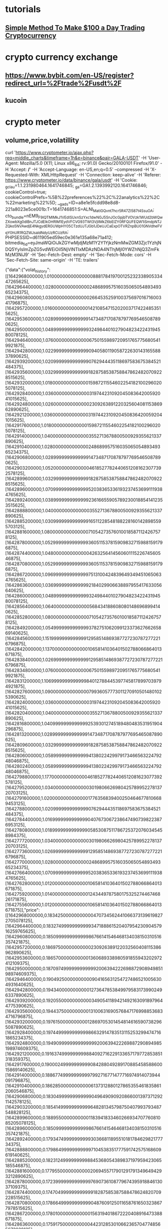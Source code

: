 * tutorials
** [[https://www.youtube.com/watch?v=GNS1AnOtXx8][Simple Method To Make $100 a Day Trading Cryptocurrency]]
* crypto currency exchange
** https://www.bybit.com/en-US/register?redirect_url=%2Ftrade%2Fusdt%2F
** kucoin
** 
* crypto meter
** volume,price,volatillity
   curl 'https://www.cryptometer.io/ajax.php?req=middle_charts&timeframe=1h&e=binance&pair=GALA-USDT' -H 'User-Agent: Mozilla/5.0 (X11; Linux x86_64; rv:91.0) Gecko/20100101 Firefox/91.0' -H 'Accept: */*' -H 'Accept-Language: en-US,en;q=0.5' --compressed -H 'X-Requested-With: XMLHttpRequest' -H 'Connection: keep-alive' -H 'Referer: https://www.cryptometer.io/data/binance/gala/usdt' -H 'Cookie: _gcl_au=1.1.231980464.1641746845; _ga=GA1.2.1393992120.1641746846; cookieControl=true; cookieControlPrefs=%5B%22preferences%22%2C%22analytics%22%2C%22marketing%22%5D; __gads=ID=a8e1e5fcdd98e8d8-221a8023e5ce001b:T=1641746851:S=ALNI_MatiGQvnt7hcr5R47ZI587t4SsuOA; cto_bundle=nEM9_F9IQTMlMkJ1VEdISUxnSzYxc1dwNGJ5SnJOcGpjbTVOVzk1WUd2bWQwZXowbXg0dlBnJTJCdElkOHRlM1EydVFCVG93TWt3VjIlMkZ6bElZY0RFQUFEQW1iSmdpNTJZQko5NVAwdjE4NkgydERGUWpHY05CTzdUJTJGb1JDeUJCaExpOTVRZnpBU01GNVdheFVqY0hUR1RQZWJsaldNdyUzRCUzRA; PHPSESSID=d611905ed59ec0e361e135a68e71a412; bitmedia_fid=eyJmaWQiOiJkZGYwMjdjMzM1Y2Y1YjkzNmMwZGM3Zjc1YzhjNDQ5YyIsImZpZG5vdWEiOiI5NjVlNTIxMDAzNDA4NThjMjI0YWZhNjQ3ZmFkMzM3NiJ9' -H 'Sec-Fetch-Dest: empty' -H 'Sec-Fetch-Mode: cors' -H 'Sec-Fetch-Site: same-origin' -H 'TE: trailers'

 {"data":{"volat_history":[[1642968000000,1.0100000000000000088817841970012523233890533447265625],[1642964400000,1.028000000000000024868995751603506505489349365234375],[1642960800000,1.0300000000000000266453525910037569701671600341796875],[1642957200000,1.0160000000000000142108547152020037174224853515625],[1642953600000,1.028999999999999914734871708787977695465087890625],[1642950000000,1.048999999999999932498440102790482342243194580078125],[1642946400000,1.076000000000000067501559897209517657756805419921875],[1642942800000,1.0229999999999999094058011905872263014316558837890625],[1642939200000,1.02099999999999990762944435118697583675384521484375],[1642935600000,1.032999999999999918287585387588478624820709228515625],[1642932000000,1.0180000000000000159872115546022541821002960205078125],[1642928400000,1.036000000000000031974423109204508364200592041015625],[1642924800000,1.0260000000000000230926389122032560408115386962890625],[1642921200000,1.036000000000000031974423109204508364200592041015625],[1642917600000,1.0180000000000000159872115546022541821002960205078125],[1642914000000,1.04000000000000003552713678800500929355621337890625],[1642910400000,1.028000000000000024868995751603506505489349365234375],[1642906800000,1.028999999999999914734871708787977695465087890625],[1642903200000,1.052000000000000046185277824406512081623077392578125],[1642899600000,1.032999999999999918287585387588478624820709228515625],[1642896000000,1.0709999999999999520383653361932374536991119384765625],[1642892400000,1.0389999999999999236166559057892300188541412353515625],[1642888800000,1.04000000000000003552713678800500929355621337890625],[1642885200000,1.0309999999999999165112285481882281601428985595703125],[1642881600000,1.0800000000000000710542735760100185871124267578125],[1642878000000,1.05299999999999993605115378159098327159881591796875],[1642874400000,1.0480000000000000426325641456060111522674560546875],[1642870800000,1.05299999999999993605115378159098327159881591796875],[1642867200000,1.096999999999999975131004248396493494510650634765625],[1642863600000,1.03699999999999992184029906638897955417633056640625],[1642860000000,1.048999999999999932498440102790482342243194580078125],[1642856400000,1.06400000000000005684341886080801486968994140625],[1642852800000,1.0800000000000000710542735760100185871124267578125],[1642849200000,1.0549999999999999378275106209912337362766265869140625],[1642845600000,1.1519999999999999129585148693877272307872772216796875],[1642842000000,1.137000000000000010658141036401502788066864013671875],[1642838400000,1.0269999999999999129585148693877272307872772216796875],[1642834800000,1.076000000000000067501559897209517657756805419921875],[1642831200000,1.1069999999999999840127884453977458178997039794921875],[1642827600000,1.0900000000000000799360577730112709105014801025390625],[1642824000000,1.036000000000000031974423109204508364200592041015625],[1642820400000,1.04000000000000003552713678800500929355621337890625],[1642816800000,1.040999999999999925393012745189480483531951904296875],[1642813200000,1.028999999999999914734871708787977695465087890625],[1642809600000,1.032999999999999918287585387588478624820709228515625],[1642806000000,1.0589999999999999413802242997917346656322479248046875],[1642802400000,1.0589999999999999413802242997917346656322479248046875],[1642798800000,1.177000000000000046185277824406512081623077392578125],[1642795200000,1.0340000000000000301980662698042578995227813720703125],[1642791600000,1.020000000000000017763568394002504646778106689453125],[1642788000000,1.02099999999999990762944435118697583675384521484375],[1642784400000,1.016999999999999904076730672386474907398223876953125],[1642780800000,1.0189999999999999058530875117867253720760345458984375],[1642777200000,1.0340000000000000301980662698042578995227813720703125],[1642773600000,1.0269999999999999129585148693877272307872772216796875],[1642770000000,1.028000000000000024868995751603506505489349365234375],[1642766400000,1.0709999999999999520383653361932374536991119384765625],[1642762800000,1.012000000000000010658141036401502788066864013671875],[1642759200000,1.0140000000000000124344978758017532527446746826171875],[1642755600000,1.012000000000000010658141036401502788066864013671875]],"price":[[1642968000000,0.183425000000000004707345624410663731396198272705078125],[1642964400000,0.1832749999999999934718886152040795423090457916259765625],[1642960800000,0.185099999999999986766141546468134038150310516357421875],[1642957200000,0.18697500000000000230926389122032560408115386962890625],[1642953600000,0.18657000000000001360689338980591855943202972412109375],[1642950000000,0.1870974999999999999200639422269887290894985198974609375],[1642946400000,0.190492500000000009041656312547274865210056304931640625],[1642942800000,0.194340000000000012736478538499795831739902496337890625],[1642939200000,0.1920550000000000034905411894214921630918979644775390625],[1642935600000,0.1944375000000000131006316905768471769988536834716796875],[1642932000000,0.1976150000000000128697053014548146165907382965087890625],[1642928400000,0.1974499999999999866329147835131152532994747161865234375],[1642924800000,0.1949099999999999999200639422269887290894985198974609375],[1642921200000,0.1916374999999999884092716229133657179772853851318359375],[1642917600000,0.1900024999999999908428804928917088545858860015869140625],[1642914000000,0.188677499999999997992716771477716974914073944091796875],[1642910400000,0.1862850000000000061373128801278653554618358612060546875],[1642906800000,0.183049999999999990496490909208660013973712921142578125],[1642903200000,0.18541499999999999648281345798750407993793487548828125],[1642899600000,0.1889550000000000118394183346026693470776081085205078125],[1642896000000,0.185099999999999986766141546468134038150310516357421875],[1642892400000,0.179347499999999993036681189551018178462982177734375],[1642888800000,0.179864999999999997104538351777591742575168609619140625],[1642885200000,0.18231249999999998845368054389837197959423065185546875],[1642881600000,0.1779550000000000020694557179012917913496494293212890625],[1642878000000,0.17239999999999999769073610877967439591884613037109375],[1642874400000,0.17470499999999999918287585387588478624820709228515625],[1642870800000,0.1786649999999999904876091250116587616503238677978515625],[1642867200000,0.178010000000000001563194018672220408916473388671875],[1642863600000,0.175917500000000004423128530106623657047748565673828125],[1642860000000,0.18065249999999999364064251494710333645343780517578125],[1642856400000,0.186574999999999990851762277088710106909275054931640625],[1642852800000,0.18180750000000001076472244676551781594753265380859375],[1642849200000,0.17569000000000001282529638046980835497379302978515625],[1642845600000,0.1672450000000000047695181137896724976599216461181640625],[1642842000000,0.171910000000000007247535904753021895885467529296875],[1642838400000,0.181677499999999991775467833576840348541736602783203125],[1642834800000,0.18371999999999999442223952428321354091167449951171875],[1642831200000,0.1909849999999999881072909602153231389820575714111328125],[1642827600000,0.2017349999999999976552089719916693866252899169921875],[1642824000000,0.211082500000000006235012506294879131019115447998046875],[1642820400000,0.2142024999999999901323377571316086687147617340087890625],[1642816800000,0.217587499999999989253041121628484688699245452880859375],[1642813200000,0.219742500000000007265299473147024400532245635986328125],[1642809600000,0.217197499999999987796428513320279307663440704345703125],[1642806000000,0.2164474999999999871302946985451853834092617034912109375],[1642802400000,0.21565000000000000834887714518117718398571014404296875],[1642798800000,0.2217824999999999935340611045830883085727691650390625],[1642795200000,0.2337700000000000055688786915197852067649364471435546875],[1642791600000,0.2358000000000000095923269327613525092601776123046875],[1642788000000,0.236924999999999996713739847109536640346050262451171875],[1642784400000,0.2387424999999999963851138318204903043806552886962890625],[1642780800000,0.2404199999999999948219198131482698954641819000244140625],[1642777200000,0.2383774999999999921751481224418967030942440032958984375],[1642773600000,0.23745749999999998802735490244231186807155609130859375],[1642770000000,0.2373300000000000131716859641528571955859661102294921875],[1642766400000,0.240215000000000011848300118799670599400997161865234375],[1642762800000,0.2469050000000000133493216480928822420537471771240234375],[1642759200000,0.24713750000000000994759830064140260219573974609375],[1642755600000,0.247092499999999992699173390064970590174198150634765625]],"volume":[[1642968000000,365277.48999999999068677425384521484375],[1642964400000,5493001.370000000111758708953857421875],[1642960800000,5684402.070000000298023223876953125],[1642957200000,3652972.8900000001303851604461669921875],[1642953600000,5054349.7300000004470348358154296875],[1642950000000,6251380.09999999962747097015380859375],[1642946400000,11461080.320000000298023223876953125],[1642942800000,5284206.639999999664723873138427734375],[1642939200000,5553418.99000000022351741790771484375],[1642935600000,6028892.6600000001490116119384765625],[1642932000000,8183589.040000000037252902984619140625],[1642928400000,9337158.90000000037252902984619140625],[1642924800000,11597247.84999999962747097015380859375],[1642921200000,7963912.290000000037252902984619140625],[1642917600000,6957244.309999999590218067169189453125],[1642914000000,7736752.459999999962747097015380859375],[1642910400000,6296960.440000000409781932830810546875],[1642906800000,5967350.3399999998509883880615234375],[1642903200000,10218155.679999999701976776123046875],[1642899600000,8562245.5199999995529651641845703125],[1642896000000,9595482.5500000007450580596923828125],[1642892400000,2908573.7299999999813735485076904296875],[1642888800000,4254351.8399999998509883880615234375],[1642885200000,6288519.0899999998509883880615234375],[1642881600000,8498917.89000000059604644775390625],[1642878000000,8626674.00999999977648258209228515625],[1642874400000,7872708.889999999664723873138427734375],[1642870800000,8094676.84999999962747097015380859375],[1642867200000,14117074.41999999992549419403076171875],[1642863600000,8204179.75999999977648258209228515625],[1642860000000,9394131.88000000081956386566162109375],[1642856400000,13365565.34999999962747097015380859375],[1642852800000,14937330.570000000298023223876953125],[1642849200000,15179309.85999999940395355224609375],[1642845600000,41853372.2800000011920928955078125],[1642842000000,25668468.2699999995529651641845703125],[1642838400000,12790082.43999999947845935821533203125],[1642834800000,18682122.320000000298023223876953125],[1642831200000,22511963.8000000007450580596923828125],[1642827600000,13436015.75],[1642824000000,7197831.179999999701976776123046875],[1642820400000,8941379.9800000004470348358154296875],[1642816800000,9264594.90000000037252902984619140625],[1642813200000,7769800.049999999813735485076904296875],[1642809600000,9910947.11999999918043613433837890625],[1642806000000,12860772.9499999992549419403076171875],[1642802400000,16753765.38000000081956386566162109375],[1642798800000,26471161.3099999986588954925537109375],[1642795200000,11587542.88000000081956386566162109375],[1642791600000,5343096.24000000022351741790771484375],[1642788000000,6712108.959999999962747097015380859375],[1642784400000,5567174.690000000409781932830810546875],[1642780800000,7856706.99000000022351741790771484375],[1642777200000,8945697.15000000037252902984619140625],[1642773600000,9594846.5199999995529651641845703125],[1642770000000,10927242.34999999962747097015380859375],[1642766400000,16077569.59999999962747097015380859375],[1642762800000,5557211.530000000260770320892333984375],[1642759200000,4963176.66999999992549419403076171875],[1642755600000,5425731.679999999701976776123046875]],"delta":[[1642968000000,-19805.7319199999910779297351837158203125],[1642964400000,86890.4150600000284612178802490234375],[1642960800000,491948.53588999994099140167236328125],[1642957200000,148130.421149999834597110748291015625],[1642953600000,-150160.9278500000946223735809326171875],[1642950000000,116723.1371399997733533382415771484375],[1642946400000,-517034.869250000454485416412353515625],[1642942800000,-206367.0422199997119605541229248046875],[1642939200000,76426.815990000031888484954833984375],[1642935600000,-724039.996989999897778034210205078125],[1642932000000,-633354.656070000492036342620849609375],[1642928400000,255926.057440000586211681365966796875],[1642924800000,-96960.3492499999701976776123046875],[1642921200000,568134.9233500002883374691009521484375],[1642917600000,440904.8787600002251565456390380859375],[1642914000000,248676.0712999999523162841796875],[1642910400000,148908.88936999998986721038818359375],[1642906800000,-125853.703060000203549861907958984375],[1642903200000,-1568434.44511000253260135650634765625],[1642899600000,754815.43156000040471553802490234375],[1642896000000,168629.8502199985086917877197265625],[1642892400000,-121889.3368500000797212123870849609375],[1642888800000,-665360.117950000800192356109619140625],[1642885200000,-127265.7027000002562999725341796875],[1642881600000,293023.1767200003378093242645263671875],[1642878000000,-107119.326699999161064624786376953125],[1642874400000,-273756.168610000051558017730712890625],[1642870800000,176126.7790600000880658626556396484375],[1642867200000,814564.15634000115096569061279296875],[1642863600000,-285616.83217000029981136322021484375],[1642860000000,-693300.4411999993026256561279296875],[1642856400000,227764.726060000248253345489501953125],[1642852800000,818469.56745999865233898162841796875],[1642849200000,144020.68271000124514102935791015625],[1642845600000,2638692.6613799892365932464599609375],[1642842000000,356608.4705100022256374359130859375],[1642838400000,-433851.03583000041544437408447265625],[1642834800000,-1197232.7736999988555908203125],[1642831200000,-986910.1743200011551380157470703125],[1642827600000,-707906.5017800033092498779296875],[1642824000000,-181651.408470000140368938446044921875],[1642820400000,-280269.910900001414120197296142578125],[1642816800000,676718.222129999659955501556396484375],[1642813200000,77857.3613100000657141208648681640625],[1642809600000,-327073.222490000538527965545654296875],[1642806000000,-1183142.076139998622238636016845703125],[1642802400000,-1882348.11596000008285045623779296875],[1642798800000,-1863691.34248999692499637603759765625],[1642795200000,189903.489559999667108058929443359375],[1642791600000,-395672.623200000263750553131103515625],[1642788000000,-387663.3286299998871982097625732421875],[1642784400000,-311396.90756000019609928131103515625],[1642780800000,-308697.9688900001347064971923828125],[1642777200000,-43956.86574999988079071044921875],[1642773600000,-203710.2143799997866153717041015625],[1642770000000,301112.600800000131130218505859375],[1642766400000,-764476.0827099978923797607421875],[1642762800000,-234567.995819999836385250091552734375],[1642759200000,212971.6533900001086294651031494140625],[1642755600000,50781.3792000003159046173095703125]]}}
** unknown
curl 'https://www.cryptometer.io/ajax.php?req=trades&pair=GALA-USDT&e=binance' -H 'User-Agent: Mozilla/5.0 (X11; Linux x86_64; rv:91.0) Gecko/20100101 Firefox/91.0' -H 'Accept: */*' -H 'Accept-Language: en-US,en;q=0.5' --compressed -H 'X-Requested-With: XMLHttpRequest' -H 'Connection: keep-alive' -H 'Referer: https://www.cryptometer.io/data/binance/gala/usdt' -H 'Cookie: _gcl_au=1.1.231980464.1641746845; _ga=GA1.2.1393992120.1641746846; cookieControl=true; cookieControlPrefs=%5B%22preferences%22%2C%22analytics%22%2C%22marketing%22%5D; __gads=ID=a8e1e5fcdd98e8d8-221a8023e5ce001b:T=1641746851:S=ALNI_MatiGQvnt7hcr5R47ZI587t4SsuOA; cto_bundle=nEM9_F9IQTMlMkJ1VEdISUxnSzYxc1dwNGJ5SnJOcGpjbTVOVzk1WUd2bWQwZXowbXg0dlBnJTJCdElkOHRlM1EydVFCVG93TWt3VjIlMkZ6bElZY0RFQUFEQW1iSmdpNTJZQko5NVAwdjE4NkgydERGUWpHY05CTzdUJTJGb1JDeUJCaExpOTVRZnpBU01GNVdheFVqY0hUR1RQZWJsaldNdyUzRCUzRA; PHPSESSID=d611905ed59ec0e361e135a68e71a412; bitmedia_fid=eyJmaWQiOiJkZGYwMjdjMzM1Y2Y1YjkzNmMwZGM3Zjc1YzhjNDQ5YyIsImZpZG5vdWEiOiI5NjVlNTIxMDAzNDA4NThjMjI0YWZhNjQ3ZmFkMzM3NiJ9' -H 'Sec-Fetch-Dest: empty' -H 'Sec-Fetch-Mode: cors' -H 'Sec-Fetch-Site: same-origin' -H 'TE: trailers'
{"status_24h":"ok","status_1h":"ok","status_30m":"ok","status_15m":"ok","status_5m":"ok","status_1m":"ok","buyQuantity_24h":433237587,"sellQuantity_24h":438719157,"buyQuantity_1h":14097236,"sellQuantity_1h":12343099,"buyQuantity_30m":5452086,"sellQuantity_30m":5153672,"buyQuantity_15m":2230713,"sellQuantity_15m":2258612,"buyQuantity_5m":616659,"sellQuantity_5m":751951,"buyQuantity_1m":29400,"sellQuantity_1m":32961,"buyTotalBase_24h":81694418.675819933414459228515625,"sellTotalBase_24h":82671218.9960699975490570068359375,"buyTotalBase_1h":2609053.1663599996827542781829833984375,"sellTotalBase_1h":2284247.9056499996222555637359619140625,"buyTotalBase_30m":1011142.60660000029020011425018310546875,"sellTotalBase_30m":956163.939550000242888927459716796875,"buyTotalBase_15m":413763.78651000000536441802978515625,"sellTotalBase_15m":419136.044170000008307397365570068359375,"buyTotalBase_5m":114651.8547200000029988586902618408203125,"sellTotalBase_5m":139881.960940000019036233425140380859375,"buyTotalBase_1m":5464.9106000000001586158759891986846923828125,"sellTotalBase_1m":6127.37399999999979627318680286407470703125,"bPercent_24h":49.68567420128812983648458612151443958282470703125,"sPercent_24h":50.31432579871187016351541387848556041717529296875,"bPercent_1h":53.31716107227839529514312744140625,"sPercent_1h":46.68283892772160470485687255859375,"bPercent_30m":51.40684899655450834643488633446395397186279296875,"sPercent_30m":48.59315100344549165356511366553604602813720703125,"bPercent_15m":49.68927399998886329512970405630767345428466796875,"sPercent_15m":50.3107260000111438102976535446941852569580078125,"bPercent_5m":45.0573209314560045868347515352070331573486328125,"sPercent_5m":54.9426790685439954131652484647929668426513671875,"bPercent_1m":47.14485014672631990606532781384885311126708984375,"sPercent_1m":52.855149853273672988507314585149288177490234375}
* test.py
#
#
# from mitmproxy import http
# from mitmproxy import *
#
# class writeToFile:
# 	def websocket_message(self, flow: mitmproxy.http.HTTPFlow):
#         	"""
#         	Called when a WebSocket message is received from the client or
#         	server. The most recent message will be flow.messages[-1]. The
#         	message is user-modifiable. Currently there are two types of
#         	messages, corresponding to the BINARY and TEXT frame types.
#         	"""
#         	print(f"websocket_message: {flow=}")
# addons = [writeToFile()]
"""Process individual messages from a WebSocket connection."""
import re
from mitmproxy import ctx, http
from mitmproxy.net.http.http1.assemble import assemble_request, assemble_response
import datetime
import json

bookServer2 = open('./bookserver02.txt', 'w')
tradingView = open('./tradingview.txt', 'w')
tickerserver = open('./tickerserver01.txt', 'w')
f = open('./test.txt', 'w')


def writeLog(message, output):
    temp=json.loads(message)
    x = {"time": str(datetime.datetime.now()), "message": temp}
    output.write(json.dumps(x))
    output.write("\n")


def websocket_message(flow: http.HTTPFlow):
    assert flow.websocket is not None  # make type checker happy

    if "/bookserver02" in flow.request.path:
        message = flow.websocket.messages[-1]
        print(len(flow.websocket.messages))
        if len(flow.websocket.messages)>60:
            flow.websocket.messages.pop(0)
        temp = message.content.decode('UTF-8')
        if len(temp) > 20:
            temp = temp[2:]
            writeLog(temp , bookServer2)
    if "socket.io/websocket" in flow.request.path:
        message = flow.websocket.messages[-1]
        temp = message.content.decode('UTF-8')
        if len(flow.websocket.messages)>60:
            flow.websocket.messages.pop(0)
        if len(temp) > 20:
            temp = temp[temp.find("{"):]
            writeLog(temp,tradingView)
    if "tickerserver01" in flow.request.path:
        message = flow.websocket.messages[-1]
        temp = message.content.decode('UTF-8')
        if len(flow.websocket.messages)>60:
            flow.websocket.messages.pop(0)
        if len(temp) > 20:
            temp = temp[temp.find("["):]
            writeLog(temp,tickerserver)
